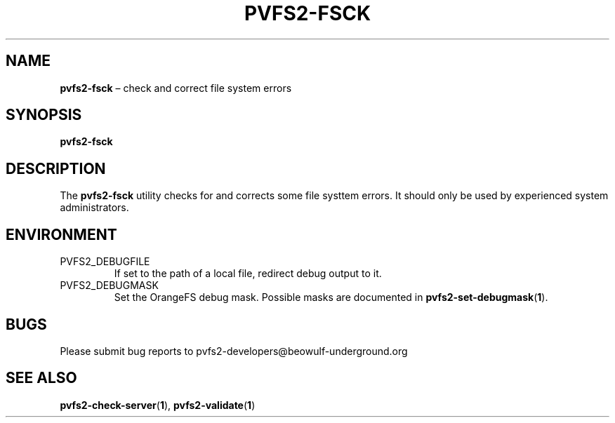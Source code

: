 .TH PVFS2-FSCK 1 2017-08-18
.SH NAME
\fBpvfs2-fsck\fR \(en check and correct file system errors
.SH SYNOPSIS
\fBpvfs2-fsck\fR
.SH DESCRIPTION
The
.B pvfs2-fsck
utility checks for and corrects some file systtem errors.  It should
only be used by experienced system administrators.
.SH ENVIRONMENT
.IP PVFS2_DEBUGFILE
If set to the path of a local file, redirect debug output to it.
.IP PVFS2_DEBUGMASK
Set the OrangeFS debug mask.  Possible masks are documented in
.BR pvfs2-set-debugmask ( 1 ) \& .
.SH BUGS
Please submit bug reports to pvfs2-developers@beowulf-underground.org
.SH SEE ALSO
.BR pvfs2-check-server ( 1 ),
.BR pvfs2-validate ( 1 )
